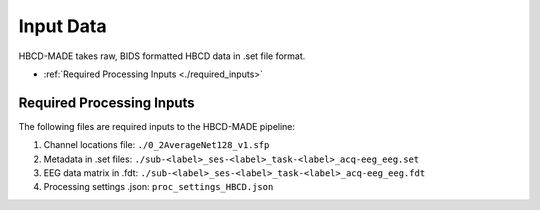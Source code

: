 
Input Data 
===========

HBCD-MADE takes raw, BIDS formatted HBCD data in .set file format. 

- :ref:`Required Processing Inputs <./required_inputs>`


.. _./required_inputs:

Required Processing Inputs
---------------------------

The following files are required inputs to the HBCD-MADE pipeline: 

(1)	Channel locations file: ``./0_2AverageNet128_v1.sfp``
(2)	Metadata in .set files: ``./sub-<label>_ses-<label>_task-<label>_acq-eeg_eeg.set``
(3)	EEG data matrix in .fdt: ``./sub-<label>_ses-<label>_task-<label>_acq-eeg_eeg.fdt``
(4)	Processing settings .json: ``proc_settings_HBCD.json``
